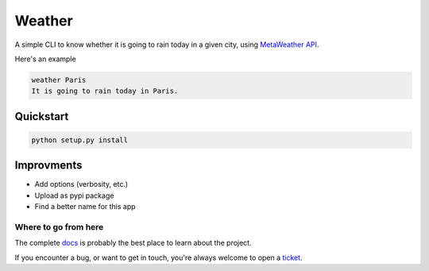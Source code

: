 *******
Weather
*******

.. image:: https://img.shields.io/badge/python-3.6%20%7C%203.7%20%7C%203.8-blue?logo=python&logoColor=white
   :target: https://www.python.org/downloads/release
   :alt: Python3.6+ compatible

.. image:: https://img.shields.io/readthedocs/get-weather?logo=read-the-docs
    :target: http://get-weather.readthedocs.io/en/latest/?badge=latest
    :alt: Documentation Status

.. image:: https://img.shields.io/github/workflow/status/thomasperrot/weather/CI?logo=github
   :target: https://github.com/thomasperrot/weather/actions?workflow=tests
   :alt: Continuous Integration Status

.. image:: https://codecov.io/gh/thomasperrot/weather/branch/master/graph/badge.svg?logo=codecov
   :target: https://codecov.io/gh/thomasperrot/weather
   :alt: Coverage Status

.. image:: https://img.shields.io/badge/License-MIT-green.svg
   :target: https://github.com/thomasperrot/weather/blob/master/LICENSE.rst
   :alt: MIT License

.. image:: https://img.shields.io/badge/code%20style-black-000000.svg
   :target: https://github.com/psf/black
   :alt: Code style black

A simple CLI to know whether it is going to rain today in a given city, using MetaWeather_ API_.

.. _MetaWeather: https://www.metaweather.com/
.. _API: https://www.metaweather.com/api/

Here's an example

.. code-block:: bash

   weather Paris
   It is going to rain today in Paris.

Quickstart
**********

.. code-block:: bash

   python setup.py install

Improvments
***********

- Add options (verbosity, etc.)
- Upload as pypi package
- Find a better name for this app

.. Below this line is content specific to the README that will not appear in the doc.
.. end-of-index-doc

Where to go from here
---------------------

The complete docs_ is probably the best place to learn about the project.

If you encounter a bug, or want to get in touch, you're always welcome to open a
ticket_.

.. _docs: http://get-weather.readthedocs.io/en/latest
.. _ticket: https://github.com/thomasperrot/weather/issues/new
